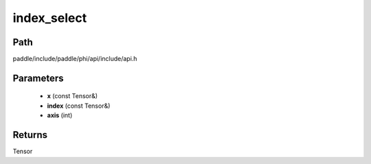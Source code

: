 .. _en_api_paddle_experimental_index_select:

index_select
-------------------------------

.. cpp:function:: Tensor index_select ( const Tensor & x , const Tensor & index , int axis = 0 ) ;


Path
:::::::::::::::::::::
paddle/include/paddle/phi/api/include/api.h

Parameters
:::::::::::::::::::::
	- **x** (const Tensor&)
	- **index** (const Tensor&)
	- **axis** (int)

Returns
:::::::::::::::::::::
Tensor
